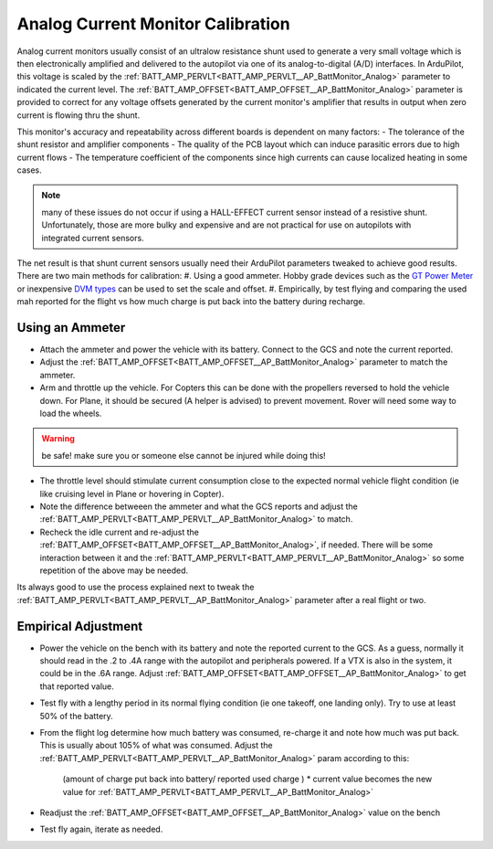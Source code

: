 .. _common-analog-current-calibration:

==================================
Analog Current Monitor Calibration
==================================

Analog current monitors usually consist of an ultralow resistance shunt used to generate a very small voltage which is then electronically amplified and delivered to the autopilot via one of its analog-to-digital (A/D) interfaces. In ArduPilot, this voltage is scaled by the :ref:`BATT_AMP_PERVLT<BATT_AMP_PERVLT__AP_BattMonitor_Analog>` parameter to indicated the current level. The :ref:`BATT_AMP_OFFSET<BATT_AMP_OFFSET__AP_BattMonitor_Analog>` parameter is provided to correct for any voltage offsets generated by the current monitor's amplifier that results in output when zero current is flowing thru the shunt.

.. image:: ../../../images/shunt_current.jpg
    :target: ../_images/shunt_current.jpg

This monitor's accuracy  and repeatability across different boards is dependent on many factors:
- The tolerance of the shunt resistor and amplifier components
- The quality of the PCB layout which can induce parasitic errors due to high current flows
- The temperature coefficient of the components since high currents can cause localized heating in some cases.

.. note:: many of these issues do not occur if using a HALL-EFFECT current sensor instead of a resistive shunt. Unfortunately, those are more bulky and expensive and are not practical for use on autopilots with integrated current sensors.

The net result is that shunt current sensors usually need their ArduPilot parameters tweaked to achieve good results. There are two main methods for calibration:
#. Using a good ammeter. Hobby grade devices such as the `GT Power Meter <https://www.amazon.com/GT-Power-Analyzer-Consumption-Performance/dp/B00C1BZSYO>`__ or inexpensive `DVM types <https://www.amazon.com/GT-Power-Analyzer-Consumption-Performance/dp/B00C1BZSYO>`__ can be used to set the scale and offset.
#. Empirically, by test flying and comparing the used mah reported for the flight vs how much charge is put back into the battery during recharge.

Using an Ammeter
================
- Attach the ammeter and power the vehicle with its battery. Connect to the GCS and note the current reported.
- Adjust the :ref:`BATT_AMP_OFFSET<BATT_AMP_OFFSET__AP_BattMonitor_Analog>` parameter to match the ammeter.
- Arm and throttle up the vehicle. For Copters this can be done with the propellers reversed to hold the vehicle down. For Plane, it should be secured (A helper is advised) to prevent movement. Rover will need some way to load the wheels.

.. warning:: be safe! make sure you or someone else cannot be injured while doing this!

- The throttle level should stimulate current consumption close to the expected normal vehicle flight condition (ie like cruising level in Plane or hovering in Copter).
- Note the difference betweeen the ammeter and what the GCS reports and adjust the :ref:`BATT_AMP_PERVLT<BATT_AMP_PERVLT__AP_BattMonitor_Analog>` to match.
- Recheck the idle current and re-adjust the :ref:`BATT_AMP_OFFSET<BATT_AMP_OFFSET__AP_BattMonitor_Analog>`, if needed. There will be some interaction between it and the :ref:`BATT_AMP_PERVLT<BATT_AMP_PERVLT__AP_BattMonitor_Analog>` so some repetition of the above may be needed.

Its always good to use the process explained next to tweak the :ref:`BATT_AMP_PERVLT<BATT_AMP_PERVLT__AP_BattMonitor_Analog>` parameter after a real flight or two.

Empirical Adjustment
====================
- Power the vehicle on the bench with its battery and note the reported current to the GCS. As a guess, normally it should read in the .2 to .4A range with the autopilot and peripherals powered. If a VTX is also in the system, it could be in the .6A range. Adjust :ref:`BATT_AMP_OFFSET<BATT_AMP_OFFSET__AP_BattMonitor_Analog>` to get that reported value.
- Test fly with a lengthy period in its normal flying condition (ie one takeoff, one landing only). Try to use at least 50% of the battery.
- From the flight log determine how much battery was consumed, re-charge it and note how much was put back. This is usually about 105% of what was consumed. Adjust the :ref:`BATT_AMP_PERVLT<BATT_AMP_PERVLT__AP_BattMonitor_Analog>` param according to this:

      (amount of charge put back into battery/ reported used charge ) * current value becomes the new value for :ref:`BATT_AMP_PERVLT<BATT_AMP_PERVLT__AP_BattMonitor_Analog>`
- Readjust the :ref:`BATT_AMP_OFFSET<BATT_AMP_OFFSET__AP_BattMonitor_Analog>` value on the bench
- Test fly again, iterate as needed.
